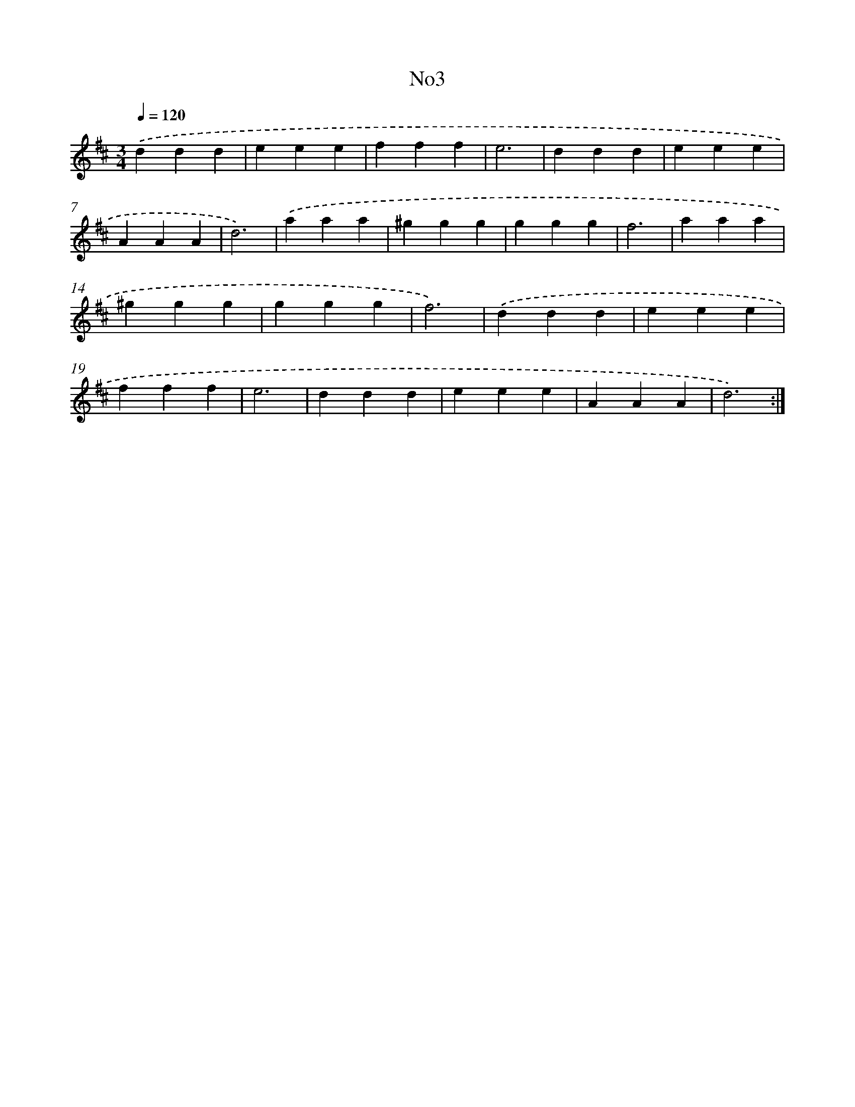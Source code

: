 X: 13274
T: No3
%%abc-version 2.0
%%abcx-abcm2ps-target-version 5.9.1 (29 Sep 2008)
%%abc-creator hum2abc beta
%%abcx-conversion-date 2018/11/01 14:37:32
%%humdrum-veritas 4238835266
%%humdrum-veritas-data 59645216
%%continueall 1
%%barnumbers 0
L: 1/4
M: 3/4
Q: 1/4=120
K: D clef=treble
.('ddd |
eee |
fff |
e3 |
ddd |
eee |
AAA |
d3) |
.('aaa |
^ggg |
ggg |
f3 |
aaa |
^ggg |
ggg |
f3) |
.('ddd |
eee |
fff |
e3 |
ddd |
eee |
AAA |
d3) :|]
